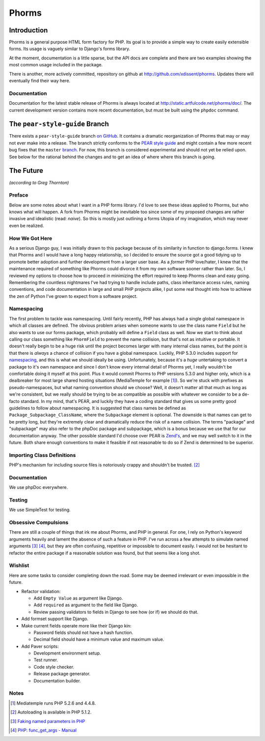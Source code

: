 Phorms
======

Introduction
------------

Phorms is a general purpose HTML form factory for PHP. Its goal is to 
provide a simple way to create easily extensible forms. Its usage is 
vaguely similar to Django's forms library.

At the moment, documentation is a little sparse, but the API docs are 
complete and there are two examples showing the most common usage included 
in the package.

There is another, more actively committed, repository on github at 
http://github.com/xdissent/phorms. Updates there will eventually find their 
way here.


Documentation
~~~~~~~~~~~~~

Documentation for the latest stable release of Phorms is always located at
`http://static.artfulcode.net/phorms/doc/ 
<http://static.artfulcode.net/phorms/doc/>`_. The current development version
contains more recent documentation, but must be built using the ``phpdoc`` 
command.


The ``pear-style-guide`` Branch
-------------------------------

There exists a ``pear-style-guide`` branch 
`on GitHub <http://github.com/xdissent/phorms/tree/pear-style-guide>`_.
It contains a dramatic reorganization of Phorms that may or may not ever
make into a release. The branch strictly conforms to the 
`PEAR style guide <http://pear.php.net/manual/en/standards.php>`_ and might
contain a few more recent bug fixes that the ``master`` 
`branch <http://github.com/xdissent/phorms>`_. For now, this branch is 
considered experimental and should not yet be relied upon.
See below for the rational behind the changes and to get an idea of where
where this branch is going.


The Future
----------

*(according to Greg Thornton)*


Preface
~~~~~~~

Below are some notes about what I want in a PHP forms library. I'd love to 
see these ideas applied to Phorms, but who knows what will happen. A fork
from Phorms might be inevitable too since some of my proposed changes are 
rather invasive and idealistic (read: *naive*). So this is mostly just 
outlining a forms Utopia of my imagination, which may never even be realized.


How We Got Here
~~~~~~~~~~~~~~~

As a serious Django guy, I was initially drawn to this package because of its 
similarity in function to django.forms. I knew that Phorms and I would have a 
long happy relationship, so I decided to ensure the source got a good tidying 
up to promote better adoption and further development from a larger user base.  
As a *former* PHP love/hater, I knew that the maintenance required of something 
like Phorms could divorce it from my own software sooner rather than later. So, 
I reviewed my options to choose how to proceed in minimizing the effort required
to keep Phorms clean and easy going. Remembering the countless nightmares I've 
had trying to handle include paths, class inheritance access rules, naming 
conventions, and code documentation in large and small PHP projects alike, I 
put some real thought into how to achieve the zen of Python I've grown to expect
from a software project.


Namespacing
~~~~~~~~~~~

The first problem to tackle was namespacing. Until fairly recently, PHP has 
always had a single global namespace in which all classes are defined. The 
obvious problem arises when someone wants to use the class name ``Field`` but he
also wants to use our forms package, which probably will define a ``Field`` class
as well. Now we start to think about calling our class something like 
``PhormField`` to prevent the name collision, but that's not as intuitive or 
portable. It doesn't really begin to be a huge risk until the project becomes 
larger with many internal class names, but the point is that there is *always* a
chance of collision if you have a global namespace. Luckily, PHP 5.3.0 includes
support for `namespacing <http://php.net/manual/en/language.namespaces.php>`_, 
and this is what we should ideally be using. Unfortunately, because it's a 
*huge* untertaking to convert a package to it's own namespace and since I don't 
know every internal detail of Phorms yet, I really wouldn't be comfortable 
doing it myself at this point. Plus it would  commit Phorms to PHP versions 
5.3.0 and higher only, which is a dealbreaker for most large shared hosting 
situations (MediaTemple for example [1]_). So we're stuck with prefixes as 
pseudo-namespaces, but what naming convention should we choose? Well, it 
doesn't matter all that much as long as we're consistent, but we really should 
be trying to be as compatible as possible with whatever we consider to be
a de-facto standard. In my mind, that's PEAR, and luckily they have a coding 
standard that gives us some pretty good guidelines to follow about namespacing.
It is suggested that class names be defined as ``Package_Subpackage_ClassName``,
where the ``Subpackage`` element is optional. The downside is that names can get 
to be pretty long, but they're extremely clear and dramatically reduce the risk
of a name collision. The terms "package" and "subpackage" may also refer to the
phpDoc package and subpackage, which is a bonus because we use that for our 
documentation anyway. The other possible standard I'd choose over PEAR is 
`Zend's <http://framework.zend.com/manual/en/coding-standard.coding-style.html>`_, 
and we may well switch to it in the future. Both share enough 
conventions to make it feasible if not reasonable to do so if Zend is 
determined to be superior.


Importing Class Definitions
~~~~~~~~~~~~~~~~~~~~~~~~~~~

PHP's mechanism for including source files is notoriously crappy and shouldn't 
be trusted. [2]_


Documentation
~~~~~~~~~~~~~

We use phpDoc everywhere.


Testing
~~~~~~~

We use SimpleTest for testing.

Obsessive Compulsions
~~~~~~~~~~~~~~~~~~~~~

There are still a couple of things that irk me about Phorms, and PHP in 
general. For one, I rely on Python's keyword arguments heavily and lament
the absence of such a feature in PHP. I've run across a few attempts to 
simulate named arguments [3]_ [4]_, but they are often confusing, repetitive or
impossible to document easily. I would not be hesitant to refactor the 
entire package if a reasonable solution was found, but that seems like a
long shot.


Wishlist
~~~~~~~~

Here are some tasks to consider completing down the road. Some may be 
deemed irrelevant or even impossible in the future.

* Refactor validation:

  * Add ``Empty Value`` as argument like Django.

  * Add ``required`` as argument to the field like Django.
 
  * Review passing validators to fields in Django to see how (or if) we should 
    do that.

* Add formset support like Django.

* Make current fields operate more like their Django kin:

  * Password fields should not have a hash function.
  
  * Decimal field should have a minimum value and maximum value.
  
* Add Paver scripts:

  * Development environment setup.
  
  * Test runner.
  
  * Code style checker.
  
  * Release package generator.
  
  * Documentation builder.


Notes
~~~~~

.. [1] Mediatemple runs PHP 5.2.6 and 4.4.8.

.. [2] Autoloading is available in PHP 5.1.2.

.. [3] `Faking named parameters in PHP <http://www.marco.org/59195010>`_

.. [4] `PHP: func_get_args - Manual <http://php.net/manual/en/function.func-get-args.php>`_